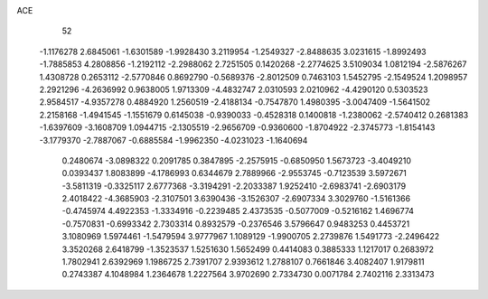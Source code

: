 ACE 
   52
  -1.1176278   2.6845061  -1.6301589  -1.9928430   3.2119954  -1.2549327
  -2.8488635   3.0231615  -1.8992493  -1.7885853   4.2808856  -1.2192112
  -2.2988062   2.7251505   0.1420268  -2.2774625   3.5109034   1.0812194
  -2.5876267   1.4308728   0.2653112  -2.5770846   0.8692790  -0.5689376
  -2.8012509   0.7463103   1.5452795  -2.1549524   1.2098957   2.2921296
  -4.2636992   0.9638005   1.9713309  -4.4832747   2.0310593   2.0210962
  -4.4290120   0.5303523   2.9584517  -4.9357278   0.4884920   1.2560519
  -2.4188134  -0.7547870   1.4980395  -3.0047409  -1.5641502   2.2158168
  -1.4941545  -1.1551679   0.6145038  -0.9390033  -0.4528318   0.1400818
  -1.2380062  -2.5740412   0.2681383  -1.6397609  -3.1608709   1.0944715
  -2.1305519  -2.9656709  -0.9360600  -1.8704922  -2.3745773  -1.8154143
  -3.1779370  -2.7887067  -0.6885584  -1.9962350  -4.0231023  -1.1640694
   0.2480674  -3.0898322   0.2091785   0.3847895  -2.2575915  -0.6850950
   1.5673723  -3.4049210   0.0393437   1.8083899  -4.1786993   0.6344679
   2.7889966  -2.9553745  -0.7123539   3.5972671  -3.5811319  -0.3325117
   2.6777368  -3.3194291  -2.2033387   1.9252410  -2.6983741  -2.6903179
   2.4018422  -4.3685903  -2.3107501   3.6390436  -3.1526307  -2.6907334
   3.3029760  -1.5161366  -0.4745974   4.4922353  -1.3334916  -0.2239485
   2.4373535  -0.5077009  -0.5216162   1.4696774  -0.7570831  -0.6993342
   2.7303314   0.8932579  -0.2376546   3.5796647   0.9483253   0.4453721
   3.1080969   1.5974461  -1.5479594   3.9777967   1.1089129  -1.9900705
   2.2739876   1.5491773  -2.2496422   3.3520268   2.6418799  -1.3523537
   1.5251630   1.5652499   0.4414083   0.3885333   1.1217017   0.2683972
   1.7802941   2.6392969   1.1986725   2.7391707   2.9393612   1.2788107
   0.7661846   3.4082407   1.9179811   0.2743387   4.1048984   1.2364678
   1.2227564   3.9702690   2.7334730   0.0071784   2.7402116   2.3313473

